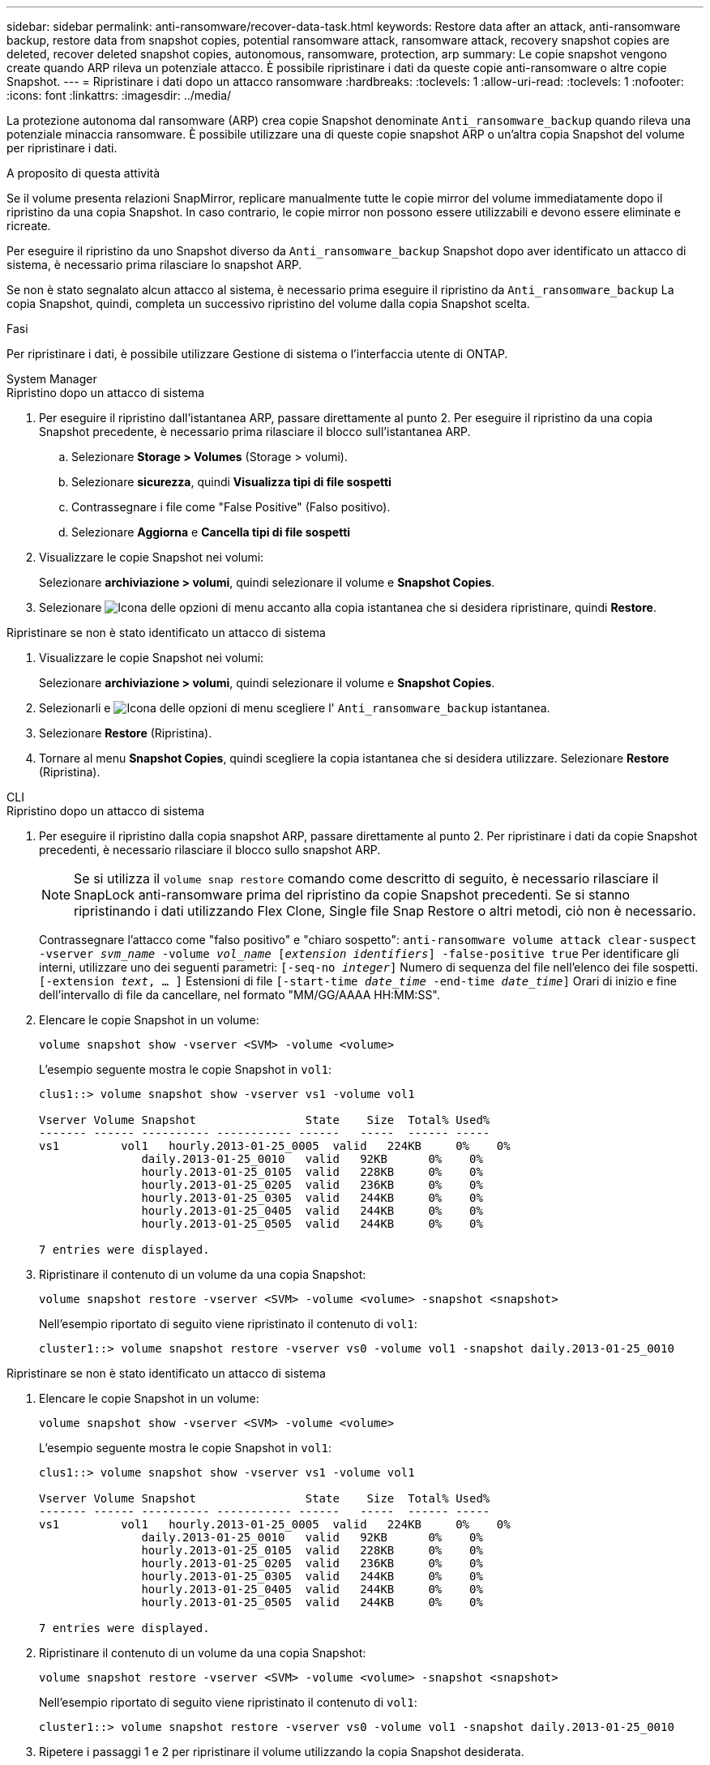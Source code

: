 ---
sidebar: sidebar 
permalink: anti-ransomware/recover-data-task.html 
keywords: Restore data after an attack, anti-ransomware backup, restore data from snapshot copies, potential ransomware attack, ransomware attack, recovery snapshot copies are deleted, recover deleted snapshot copies, autonomous, ransomware, protection, arp 
summary: Le copie snapshot vengono create quando ARP rileva un potenziale attacco. È possibile ripristinare i dati da queste copie anti-ransomware o altre copie Snapshot. 
---
= Ripristinare i dati dopo un attacco ransomware
:hardbreaks:
:toclevels: 1
:allow-uri-read: 
:toclevels: 1
:nofooter: 
:icons: font
:linkattrs: 
:imagesdir: ../media/


[role="lead"]
La protezione autonoma dal ransomware (ARP) crea copie Snapshot denominate `Anti_ransomware_backup` quando rileva una potenziale minaccia ransomware. È possibile utilizzare una di queste copie snapshot ARP o un'altra copia Snapshot del volume per ripristinare i dati.

.A proposito di questa attività
Se il volume presenta relazioni SnapMirror, replicare manualmente tutte le copie mirror del volume immediatamente dopo il ripristino da una copia Snapshot. In caso contrario, le copie mirror non possono essere utilizzabili e devono essere eliminate e ricreate.

Per eseguire il ripristino da uno Snapshot diverso da `Anti_ransomware_backup` Snapshot dopo aver identificato un attacco di sistema, è necessario prima rilasciare lo snapshot ARP.

Se non è stato segnalato alcun attacco al sistema, è necessario prima eseguire il ripristino da `Anti_ransomware_backup` La copia Snapshot, quindi, completa un successivo ripristino del volume dalla copia Snapshot scelta.

.Fasi
Per ripristinare i dati, è possibile utilizzare Gestione di sistema o l'interfaccia utente di ONTAP.

[role="tabbed-block"]
====
.System Manager
--
.Ripristino dopo un attacco di sistema
. Per eseguire il ripristino dall'istantanea ARP, passare direttamente al punto 2. Per eseguire il ripristino da una copia Snapshot precedente, è necessario prima rilasciare il blocco sull'istantanea ARP.
+
.. Selezionare *Storage > Volumes* (Storage > volumi).
.. Selezionare *sicurezza*, quindi *Visualizza tipi di file sospetti*
.. Contrassegnare i file come "False Positive" (Falso positivo).
.. Selezionare *Aggiorna* e *Cancella tipi di file sospetti*


. Visualizzare le copie Snapshot nei volumi:
+
Selezionare *archiviazione > volumi*, quindi selezionare il volume e *Snapshot Copies*.

. Selezionare image:icon_kabob.gif["Icona delle opzioni di menu"] accanto alla copia istantanea che si desidera ripristinare, quindi *Restore*.


.Ripristinare se non è stato identificato un attacco di sistema
. Visualizzare le copie Snapshot nei volumi:
+
Selezionare *archiviazione > volumi*, quindi selezionare il volume e *Snapshot Copies*.

. Selezionarli e image:icon_kabob.gif["Icona delle opzioni di menu"] scegliere l' `Anti_ransomware_backup` istantanea.
. Selezionare *Restore* (Ripristina).
. Tornare al menu *Snapshot Copies*, quindi scegliere la copia istantanea che si desidera utilizzare. Selezionare *Restore* (Ripristina).


--
.CLI
--
.Ripristino dopo un attacco di sistema
. Per eseguire il ripristino dalla copia snapshot ARP, passare direttamente al punto 2. Per ripristinare i dati da copie Snapshot precedenti, è necessario rilasciare il blocco sullo snapshot ARP.
+

NOTE: Se si utilizza il `volume snap restore` comando come descritto di seguito, è necessario rilasciare il SnapLock anti-ransomware prima del ripristino da copie Snapshot precedenti. Se si stanno ripristinando i dati utilizzando Flex Clone, Single file Snap Restore o altri metodi, ciò non è necessario.

+
Contrassegnare l'attacco come "falso positivo" e "chiaro sospetto":
`anti-ransomware volume attack clear-suspect -vserver _svm_name_ -volume _vol_name_ [_extension identifiers_] -false-positive true`
Per identificare gli interni, utilizzare uno dei seguenti parametri:
`[-seq-no _integer_]` Numero di sequenza del file nell'elenco dei file sospetti.
`[-extension _text_, … ]` Estensioni di file
`[-start-time _date_time_ -end-time _date_time_]` Orari di inizio e fine dell'intervallo di file da cancellare, nel formato "MM/GG/AAAA HH:MM:SS".

. Elencare le copie Snapshot in un volume:
+
[source, cli]
----
volume snapshot show -vserver <SVM> -volume <volume>
----
+
L'esempio seguente mostra le copie Snapshot in `vol1`:

+
[listing]
----

clus1::> volume snapshot show -vserver vs1 -volume vol1

Vserver Volume Snapshot                State    Size  Total% Used%
------- ------ ---------- ----------- ------   -----  ------ -----
vs1	    vol1   hourly.2013-01-25_0005  valid   224KB     0%    0%
               daily.2013-01-25_0010   valid   92KB      0%    0%
               hourly.2013-01-25_0105  valid   228KB     0%    0%
               hourly.2013-01-25_0205  valid   236KB     0%    0%
               hourly.2013-01-25_0305  valid   244KB     0%    0%
               hourly.2013-01-25_0405  valid   244KB     0%    0%
               hourly.2013-01-25_0505  valid   244KB     0%    0%

7 entries were displayed.
----
. Ripristinare il contenuto di un volume da una copia Snapshot:
+
[source, cli]
----
volume snapshot restore -vserver <SVM> -volume <volume> -snapshot <snapshot>
----
+
Nell'esempio riportato di seguito viene ripristinato il contenuto di `vol1`:

+
[listing]
----
cluster1::> volume snapshot restore -vserver vs0 -volume vol1 -snapshot daily.2013-01-25_0010
----


.Ripristinare se non è stato identificato un attacco di sistema
. Elencare le copie Snapshot in un volume:
+
[source, cli]
----
volume snapshot show -vserver <SVM> -volume <volume>
----
+
L'esempio seguente mostra le copie Snapshot in `vol1`:

+
[listing]
----

clus1::> volume snapshot show -vserver vs1 -volume vol1

Vserver Volume Snapshot                State    Size  Total% Used%
------- ------ ---------- ----------- ------   -----  ------ -----
vs1	    vol1   hourly.2013-01-25_0005  valid   224KB     0%    0%
               daily.2013-01-25_0010   valid   92KB      0%    0%
               hourly.2013-01-25_0105  valid   228KB     0%    0%
               hourly.2013-01-25_0205  valid   236KB     0%    0%
               hourly.2013-01-25_0305  valid   244KB     0%    0%
               hourly.2013-01-25_0405  valid   244KB     0%    0%
               hourly.2013-01-25_0505  valid   244KB     0%    0%

7 entries were displayed.
----
. Ripristinare il contenuto di un volume da una copia Snapshot:
+
[source, cli]
----
volume snapshot restore -vserver <SVM> -volume <volume> -snapshot <snapshot>
----
+
Nell'esempio riportato di seguito viene ripristinato il contenuto di `vol1`:

+
[listing]
----
cluster1::> volume snapshot restore -vserver vs0 -volume vol1 -snapshot daily.2013-01-25_0010
----
. Ripetere i passaggi 1 e 2 per ripristinare il volume utilizzando la copia Snapshot desiderata.


--
====
.Informazioni correlate
* link:https://kb.netapp.com/Advice_and_Troubleshooting/Data_Storage_Software/ONTAP_OS/Ransomware_prevention_and_recovery_in_ONTAP["KB: Prevenzione e recovery dal ransomware in ONTAP"^]

